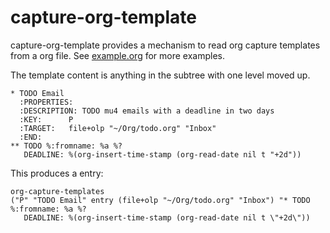 * capture-org-template

capture-org-template provides a mechanism to read org capture templates from a org file. See [[https://raw.githubusercontent.com/ration/capture-org-template.el/master/example.org][example.org]] for more examples.

The template content is anything in the subtree with one level moved up. 

#+begin_example
* TODO Email                               
  :PROPERTIES:
  :DESCRIPTION: TODO mu4 emails with a deadline in two days
  :KEY:      P
  :TARGET:   file+olp "~/Org/todo.org" "Inbox"
  :END:
** TODO %:fromname: %a %?
   DEADLINE: %(org-insert-time-stamp (org-read-date nil t "+2d"))
#+end_example

This produces a entry:
#+begin_example
org-capture-templates
("P" "TODO Email" entry (file+olp "~/Org/todo.org" "Inbox") "* TODO %:fromname: %a %?
   DEADLINE: %(org-insert-time-stamp (org-read-date nil t \"+2d\"))
#+end_example
